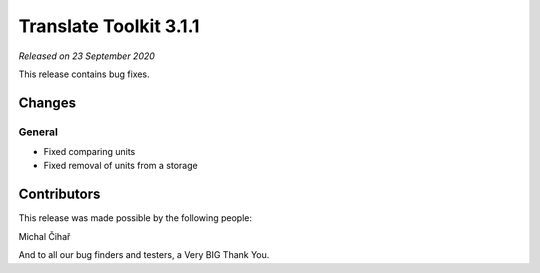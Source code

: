 Translate Toolkit 3.1.1
***********************

*Released on 23 September 2020*

This release contains bug fixes.


Changes
=======

General
-------

- Fixed comparing units
- Fixed removal of units from a storage

Contributors
============

This release was made possible by the following people:

Michal Čihař

And to all our bug finders and testers, a Very BIG Thank You.
